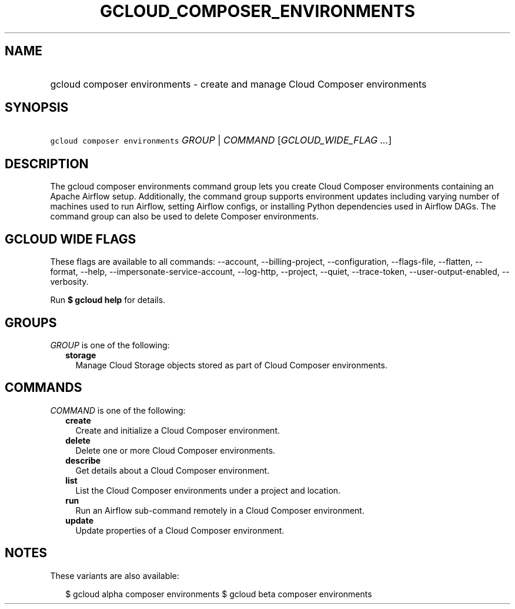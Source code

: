 
.TH "GCLOUD_COMPOSER_ENVIRONMENTS" 1



.SH "NAME"
.HP
gcloud composer environments \- create and manage Cloud Composer environments



.SH "SYNOPSIS"
.HP
\f5gcloud composer environments\fR \fIGROUP\fR | \fICOMMAND\fR [\fIGCLOUD_WIDE_FLAG\ ...\fR]



.SH "DESCRIPTION"

The gcloud composer environments command group lets you create Cloud Composer
environments containing an Apache Airflow setup. Additionally, the command group
supports environment updates including varying number of machines used to run
Airflow, setting Airflow configs, or installing Python dependencies used in
Airflow DAGs. The command group can also be used to delete Composer
environments.



.SH "GCLOUD WIDE FLAGS"

These flags are available to all commands: \-\-account, \-\-billing\-project,
\-\-configuration, \-\-flags\-file, \-\-flatten, \-\-format, \-\-help,
\-\-impersonate\-service\-account, \-\-log\-http, \-\-project, \-\-quiet,
\-\-trace\-token, \-\-user\-output\-enabled, \-\-verbosity.

Run \fB$ gcloud help\fR for details.



.SH "GROUPS"

\f5\fIGROUP\fR\fR is one of the following:

.RS 2m
.TP 2m
\fBstorage\fR
Manage Cloud Storage objects stored as part of Cloud Composer environments.


.RE
.sp

.SH "COMMANDS"

\f5\fICOMMAND\fR\fR is one of the following:

.RS 2m
.TP 2m
\fBcreate\fR
Create and initialize a Cloud Composer environment.

.TP 2m
\fBdelete\fR
Delete one or more Cloud Composer environments.

.TP 2m
\fBdescribe\fR
Get details about a Cloud Composer environment.

.TP 2m
\fBlist\fR
List the Cloud Composer environments under a project and location.

.TP 2m
\fBrun\fR
Run an Airflow sub\-command remotely in a Cloud Composer environment.

.TP 2m
\fBupdate\fR
Update properties of a Cloud Composer environment.


.RE
.sp

.SH "NOTES"

These variants are also available:

.RS 2m
$ gcloud alpha composer environments
$ gcloud beta composer environments
.RE

